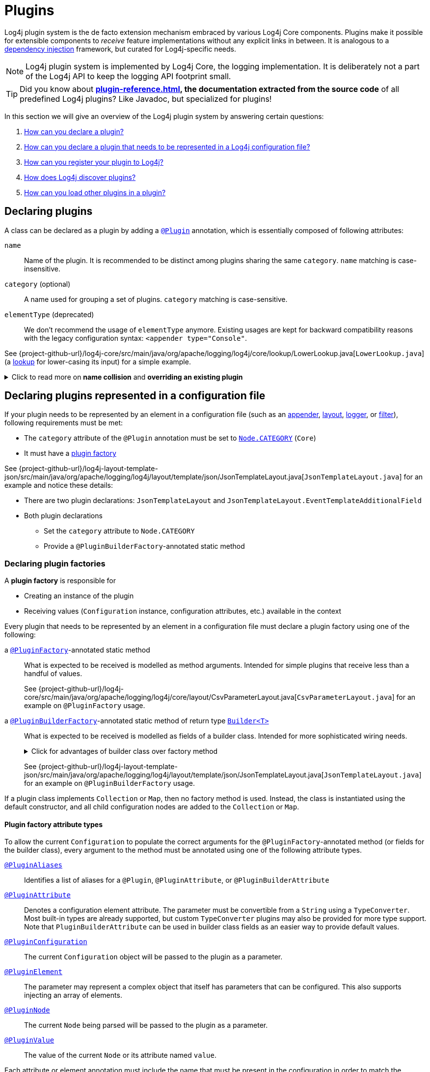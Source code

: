 ////
    Licensed to the Apache Software Foundation (ASF) under one or more
    contributor license agreements.  See the NOTICE file distributed with
    this work for additional information regarding copyright ownership.
    The ASF licenses this file to You under the Apache License, Version 2.0
    (the "License"); you may not use this file except in compliance with
    the License.  You may obtain a copy of the License at

         http://www.apache.org/licenses/LICENSE-2.0

    Unless required by applicable law or agreed to in writing, software
    distributed under the License is distributed on an "AS IS" BASIS,
    WITHOUT WARRANTIES OR CONDITIONS OF ANY KIND, either express or implied.
    See the License for the specific language governing permissions and
    limitations under the License.
////

= Plugins

Log4j plugin system is the de facto extension mechanism embraced by various Log4j Core components.
Plugins make it possible for extensible components to _receive_ feature implementations without any explicit links in between.
It is analogous to a https://en.wikipedia.org/wiki/Dependency_injection[dependency injection] framework, but curated for Log4j-specific needs.

[NOTE]
====
Log4j plugin system is implemented by Log4j Core, the logging implementation.
It is deliberately not a part of the Log4j API to keep the logging API footprint small.
====

[TIP]
====
Did you know about *xref:plugin-reference.adoc[], the documentation extracted from the source code* of all predefined Log4j plugins?
Like Javadoc, but specialized for plugins!
====

In this section we will give an overview of the Log4j plugin system by answering certain questions:

. <<#declare-plugin,How can you declare a plugin?>>
. <<#core,How can you declare a plugin that needs to be represented in a Log4j configuration file?>>
. <<#plugin-registry,How can you register your plugin to Log4j?>>
. <<#plugin-discovery,How does Log4j discover plugins?>>
. <<#plugin-load,How can you load other plugins in a plugin?>>

[#declare-plugin]
== Declaring plugins

A class can be declared as a plugin by adding a link:../javadoc/log4j-core/org/apache/logging/log4j/core/config/plugins/Plugin.html[`@Plugin`] annotation, which is essentially composed of following attributes:

`name`::
Name of the plugin.
It is recommended to be distinct among plugins sharing the same `category`.
`name` matching is case-insensitive.

`category` (optional)::
A name used for grouping a set of plugins.
`category` matching is case-sensitive.

`elementType` (deprecated)::
We don't recommend the usage of `elementType` anymore.
Existing usages are kept for backward compatibility reasons with the legacy configuration syntax: `<appender type="Console"`.

See {project-github-url}/log4j-core/src/main/java/org/apache/logging/log4j/core/lookup/LowerLookup.java[`LowerLookup.java`] (a xref:manual/lookups.adoc[lookup] for lower-casing its input) for a simple example.

.Click to read more on *name collision* and *overriding an existing plugin*
[%collapsible]
====
The `name` attribute of plugins of a certain `category` is recommended to be distinct and this matching is case-insensitive.
In case of a name collision, a warning will be emitted, and the plugin <<plugin-discovery,discovery order>> will determine the effective plugin.
For example, to override the `File` plugin which is provided by the built-in xref:manual/appenders.adoc#FileAppender[File Appender], you would need to place your plugin in a JAR file in the classpath ahead of Log4j Core JAR.
In an OSGi environment, the order that bundles are scanned for plugins generally follows the same order that bundles were installed into the framework; see https://www.osgi.org/javadoc/r5/core/org/osgi/framework/BundleContext.html#getBundles()[`getBundles()`] and https://www.osgi.org/javadoc/r5/core/org/osgi/framework/SynchronousBundleListener.html[`SynchronousBundleListener`].
In short, name collisions are even more unpredictable in an OSGi environment.
====

[#core]
== Declaring plugins represented in a configuration file

If your plugin needs to be represented by an element in a configuration file (such as an xref:manual/appenders.adoc[appender], xref:manual/layouts.adoc[layout], xref:manual/api.adoc#loggers[logger], or xref:manual/filters.adoc[filter]), following requirements must be met:

* The `category` attribute of the `@Plugin` annotation must be set to link:../javadoc/log4j-core/org/apache/logging/log4j/core/config/Node.html#CATEGORY[`Node.CATEGORY`] (`Core`)
* It must have a xref:declare-plugin-factory[plugin factory]

See {project-github-url}/log4j-layout-template-json/src/main/java/org/apache/logging/log4j/layout/template/json/JsonTemplateLayout.java[`JsonTemplateLayout.java`] for an example and notice these details:

* There are two plugin declarations: `JsonTemplateLayout` and `JsonTemplateLayout.EventTemplateAdditionalField`
* Both plugin declarations
** Set the `category` attribute to `Node.CATEGORY`
** Provide a `@PluginBuilderFactory`-annotated static method

[#declare-plugin-factory]
=== Declaring plugin factories

A *plugin factory* is responsible for

* Creating an instance of the plugin
* Receiving values (`Configuration` instance, configuration attributes, etc.) available in the context

Every plugin that needs to be represented by an element in a configuration file must declare a plugin factory using one of the following:

a link:../javadoc/log4j-core/org/apache/logging/log4j/core/config/plugins/PluginFactory.html[`@PluginFactory`]-annotated static method::
What is expected to be received is modelled as method arguments.
Intended for simple plugins that receive less than a handful of values.
+
See {project-github-url}/log4j-core/src/main/java/org/apache/logging/log4j/core/layout/CsvParameterLayout.java[`CsvParameterLayout.java`] for an example on `@PluginFactory` usage.

a link:../javadoc/log4j-core/org/apache/logging/log4j/core/config/plugins/PluginBuilderFactory.html[`@PluginBuilderFactory`]-annotated static method of return type link:../javadoc/log4j-core/src/main/java/org/apache/logging/log4j/core/util/Builder.java[`Builder<T>`]::
What is expected to be received is modelled as fields of a builder class.
Intended for more sophisticated wiring needs.
+
.Click for advantages of builder class over factory method
[%collapsible]
====
* Attribute names don't need to be specified, if they match the field name
* Default values can be specified in code rather than through an annotation.
This also allows a runtime-calculated default value, which isn't allowed in annotations.
* Default values are specified via code rather than relying on reflection and injection, so they work programmatically as well as in a configuration file.
* Adding new optional parameters doesn't require existing programmatic configuration to be refactored.
* Easier to write unit tests using builders rather than factory methods with optional parameters.
====
+
See {project-github-url}/log4j-layout-template-json/src/main/java/org/apache/logging/log4j/layout/template/json/JsonTemplateLayout.java[`JsonTemplateLayout.java`] for an example on `@PluginBuilderFactory` usage.

If a plugin class implements `Collection` or `Map`, then no factory method is used.
Instead, the class is instantiated using the default constructor, and all child configuration nodes are added to the `Collection` or `Map`.

[#attribute-types]
==== Plugin factory attribute types

To allow the current `Configuration` to populate the correct arguments for the `@PluginFactory`-annotated method (or fields for the builder class), every argument to the method must be annotated using one of the following attribute types.

link:../javadoc/log4j-core/org/apache/logging/log4j/core/config/plugins/PluginAliases.html[`@PluginAliases`]::
Identifies a list of aliases for a `@Plugin`, `@PluginAttribute`, or `@PluginBuilderAttribute`

link:../javadoc/log4j-core/org/apache/logging/log4j/core/config/plugins/PluginAttribute.html[`@PluginAttribute`]::
Denotes a configuration element attribute.
The parameter must be convertible from a `String` using a `TypeConverter`.
Most built-in types are already supported, but custom `TypeConverter` plugins may also be provided for more type support.
Note that `PluginBuilderAttribute` can be used in builder class fields as an easier way to provide default values.

link:../javadoc/log4j-core/org/apache/logging/log4j/core/config/plugins/PluginConfiguration.html[`@PluginConfiguration`]::
The current `Configuration` object will be passed to the plugin as a parameter.

[[PluginElement]] link:../javadoc/log4j-core/org/apache/logging/log4j/core/config/plugins/PluginElement.html[`@PluginElement`]::
The parameter may represent a complex object that itself has parameters that can be configured.
This also supports injecting an array of elements.

link:../javadoc/log4j-core/org/apache/logging/log4j/core/config/plugins/PluginNode.html[`@PluginNode`]::
The current `Node` being parsed will be passed to the plugin as a parameter.

link:../javadoc/log4j-core/org/apache/logging/log4j/core/config/plugins/PluginValue.html[`@PluginValue`]::
The value of the current `Node` or its attribute named `value`.

Each attribute or element annotation must include the name that must be present in the configuration in order to match the configuration item to its respective parameter.
For plugin builders, the names of the fields will be used by default if no name is specified in the annotation.

[#type-converters]
==== Plugin factory attribute type converters

link:../javadoc/log4j-core/org/apache/logging/log4j/core/config/plugins/convert/TypeConverter.html[`TypeConverter`]s are a certain group of plugins for converting ``String``s read from configuration file elements into the types used in plugin factory attributes.
Other plugins can already be injected via <<PluginElement,the `@PluginElement` annotation>>; now, any type supported by ``TypeConverter``s can be used in a `@PluginAttribute`-annotated factory attribute.

Conversion of enum types are supported on demand and do not require custom ``TypeConverter``s.
A large number of built-in Java classes (`int`, `long`, `BigDecimal`, etc.) are already supported; see link:../javadoc/log4j-core/org/apache/logging/log4j/core/config/plugins/convert/TypeConverters.html[`TypeConverters`] for a more exhaustive listing.

You can create custom ``TypeConverter``s as follows:

* Extend from link:../javadoc/log4j-core/org/apache/logging/log4j/core/config/plugins/convert/TypeConverter.html[the `TypeConverter` interface]

* Set the `category` attribute of the `@Plugin` annotation to link:../javadoc/log4j-core/org/apache/logging/log4j/core/config/plugins/convert/TypeConverters.html#CATEGORY[`TypeConverters.CATEGORY`] (`TypeConverter`).
Unlike other plugins, the plugin name of a `TypeConverter` is purely cosmetic.

* Have a default constructor

* Optionally, extend from `Comparable<TypeConverter<?>>`, which will be used for determining the order in case of multiple `TypeConverter` candidates for a certain type

See {project-github-url}/log4j-core/org/apache/logging/log4j/core/config/plugins/convert/TypeConverters.java[`TypeConverters.java`] for example implementations.

[#constraint-validators]
==== Plugin factory attribute validators

Plugin factory fields and parameters can be automatically validated at runtime using constraint validators inspired by https://beanvalidation.org[Bean Validation].
The following annotations are bundled in Log4j, but custom ``ConstraintValidator`` can be created as well.

link:../javadoc/log4j-core/org/apache/logging/log4j/core/config/plugins/validation/constraints/Required.html[`@Required`]::
This annotation validates that a value is non-empty.
This covers a check for null as well as several other scenarios: empty `CharSequence` objects, empty arrays, empty `Collection` instances, and empty `Map` instances.

link:../javadoc/log4j-core/org/apache/logging/log4j/core/config/plugins/validation/constraints/ValidHost.html[`@ValidHost`]::
This annotation validates that a value corresponds to a valid host name.
This uses the same validation as https://docs.oracle.com/javase/{java-target-version}/docs/api/java/net/InetAddress.html#getByName-java.lang.String-[`InetAddress.getByName(String)`].

link:../javadoc/log4j-core/org/apache/logging/log4j/core/config/plugins/validation/constraints/ValidPort.html[`@ValidPort`]::
This annotation validates that a value corresponds to a valid port number between 0 and 65535.

[#plugin-registry]
== Registering plugins

Registering plugins are done by placing a *Log4j plugin descriptor* (i.e., `Log4j2Plugins.dat`) into the classpath.
This file is generated using the link:../javadoc/log4j-core/org/apache/logging/log4j/core/config/plugins/processor/PluginProcessor.html[`PluginProcessor`] annotation processor at compile-time.
You need to configure your build tool as follows to employ `PluginProcessor` by the Java compiler:

[tabs]
====
Maven::
+
[source,xml,subs="+attributes"]
----
<plugin>
  <groupId>org.apache.maven.plugins</groupId>
  <artifactId>maven-compiler-plugin</artifactId>
  <version>${maven-compiler-plugin.version}</version>
  <executions>
    <execution>
      <id>generate-log4j-plugin-descriptor</id>
      <goals>
        <goal>compile</goal>
      </goals>
      <phase>process-classes</phase>
      <configuration>
        <proc>only</proc>
        <annotationProcessorPaths>
          <!-- Include `log4j-core` providing `org.apache.logging.log4j.core.config.plugins.processor.PluginProcessor` that generates `Log4j2Plugins.dat` -->
          <path>
            <groupId>org.apache.logging.log4j</groupId>
            <artifactId>log4j-core</artifactId>
            <version>{log4j-core-version}</version>
          </path>
        </annotationProcessorPaths>
        <annotationProcessors>
          <!-- Process sources using `org.apache.logging.log4j.core.config.plugins.processor.PluginProcessor` to generate `Log4j2Plugins.dat` -->
          <processor>org.apache.logging.log4j.core.config.plugins.processor.PluginProcessor</processor>
        </annotationProcessors>
      </configuration>
    </execution>
  </executions>
</plugin>
----

Gradle::
+
[source,groovy,subs="+attributes"]
----
dependencies {
  // Process sources using `log4j-core` providing `org.apache.logging.log4j.core.config.plugins.processor.PluginProcessor` that generates `Log4j2Plugins.dat` -->
  annotationProcessor('org.apache.logging.log4j:log4j-core:{log4j-core-version}')
}
----
====

[#plugin-discovery]
== Discovering plugins

link:../javadoc/log4j-core/org/apache/logging/log4j/core/config/plugins/util/PluginManager.html[`PluginManager`] is responsible for discovering plugins and loading their descriptions.
It locates plugins by looking in following places in given order:

. Plugin descriptor files on the classpath.
These files are generated automatically at compile-time by the Log4j plugin annotation processor.
See <<plugin-registry>> for details.

. *[OSGi only]* Serialized plugin listing files in each active OSGi bundle.
A `BundleListener` is added on activation to continue checking new bundles after Log4j Core has started.

. *[Deprecated]* A comma-separated list of packages specified by the `log4j.plugin.packages` system property

. *[Deprecated]* Packages passed to the static `PluginManager.addPackages()` method before Log4j configuration takes place

. *[Deprecated]* The `packages` attribute declared at the root element of your Log4j configuration file

[#plugin-load]
== Loading plugins

It is pretty common that a plugin uses other plugins; appenders accept layouts, some layouts accept key-value pairs, etc.
You can do this as follows:

* If your plugin has a <<#declare-plugin-factory,plugin factory>> (i.e., it is represented by a configuration file element), you can use <<#PluginElement, the `@PluginElement` annotation>> to receive other plugins.
See `@PluginElement("EventTemplateAdditionalField")` usage in {project-github-url}/log4j-layout-template-json/src/main/java/org/apache/logging/log4j/layout/template/json/JsonTemplateLayout.java[`JsonTemplateLayout.java`] for an example.

* Otherwise, you can use link:../javadoc/log4j-core/org/apache/logging/log4j/core/config/plugins/util/PluginUtl.html[`PluginUtil`], which is a convenient wrapper around <<#plugin-discovery,`PluginManager`>>, to discover and load plugins.
See {project-github-url}/log4j-layout-template-json/src/main/java/org/apache/logging/log4j/layout/template/json/resolver/TemplateResolverFactories.java[`TemplateResolverFactories.java`] for example usages.
